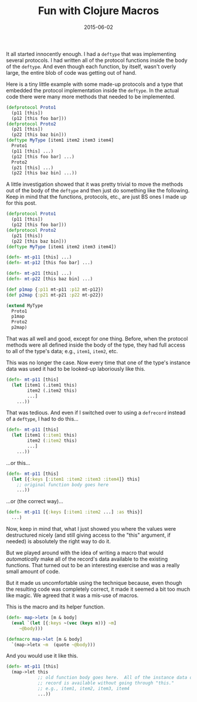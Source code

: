 #+TITLE: Fun with Clojure Macros
#+DATE: 2015-06-02
#+HUGO_BASE_DIR: ../hugo-site/
#+HUGO_SECTION: posts
#+HUGO_TAGS: clojure lisp

It all started innocently enough.  I had a =deftype= that was
implementing several protocols.  I had written all of the protocol
functions inside the body of the =deftype=.  And even though each
function, by itself, wasn't overly large, the entire blob of code was
getting out of hand.

Here is a tiny little example with some made-up protocols and a type
that embedded the protocol implementation inside the =deftype=.  In
the actual code there were many more methods that needed to be
implemented.

#+BEGIN_SRC clojure
  (defprotocol Proto1
    (p11 [this])
    (p12 [this foo bar]))
  (defprotocol Proto2
    (p21 [this])
    (p22 [this baz bin]))
  (deftype MyType [item1 item2 item3 item4]
    Proto1
    (p11 [this] ...)
    (p12 [this foo bar] ...)
    Proto2
    (p21 [this] ...)
    (p22 [this baz bin] ...))

#+END_SRC

#+BEGIN_EXPORT html
<!--more-->
#+END_EXPORT


A little investigation showed that it was pretty trivial to move the
methods out of the body of the =deftype= and then just do something
like the following.  Keep in mind that the functions, protocols, etc.,
are just BS ones I made up for this post.

#+BEGIN_SRC clojure
  (defprotocol Proto1
    (p11 [this])
    (p12 [this foo bar]))
  (defprotocol Proto2
    (p21 [this])
    (p22 [this baz bin]))
  (deftype MyType [item1 item2 item3 item4])

  (defn- mt-p11 [this] ...)
  (defn- mt-p12 [this foo bar] ...)

  (defn- mt-p21 [this] ...)
  (defn- mt-p22 [this baz bin] ...)

  (def p1map {:p11 mt-p11 :p12 mt-p12})
  (def p2map {:p21 mt-p21 :p22 mt-p22})

  (extend MyType
    Proto1
    p1map
    Proto2
    p2map)
#+END_SRC

That was all well and good, except for one thing.  Before, when the
protocol methods were all defined inside the body of the type, they
had full access to all of the type's data; e.g., =item1=, =item2=,
etc.

This was no longer the case.  Now every time that one of the type's
instance data was used it had to be looked-up laboriously like this.

#+BEGIN_SRC clojure
  (defn- mt-p11 [this]
    (let [item1 (.item1 this)
          item2 (.item2 this)
          ...]
      ...))
#+END_SRC

That was tedious.  And even if I switched over to using a =defrecord=
instead of a =deftype=, I had to do this...

#+BEGIN_SRC clojure
  (defn- mt-p11 [this]
    (let [item1 (:item1 this)
          item2 (:item2 this)
          ...]
      ...))
#+END_SRC

...or this...

#+BEGIN_SRC clojure
  (defn- mt-p11 [this]
    (let [{:keys [:item1 :item2 :item3 :item4]} this]
      ;; original function body goes here
      ...))

#+END_SRC

...or (the correct way)...

#+BEGIN_SRC clojure
  (defn- mt-p11 [{:keys [:item1 :item2 ...] :as this}]
    ...)
#+END_SRC

Now, keep in mind that, what I just showed you where the values were
destructured nicely (and still giving access to the "this" argument,
if needed) is absolutely the right way to do it.

But we played around with the idea of writing a macro that would
/automatically/ make all of the record's data available to the
existing functions.  That turned out to be an interesting exercise and
was a really small amount of code.

But it made us uncomfortable using the technique because, even though
the resulting code was completely correct, it made it seemed a bit too
much like magic.  We agreed that it was a mis-use of macros.

This is the macro and its helper function.

#+BEGIN_SRC clojure
(defn- map->letx [m & body]
  (eval `(let [{:keys ~(vec (keys m))} ~m]
     ~@body)))

(defmacro map->let [m & body]
  `(map->letx ~m  (quote ~@body)))
#+END_SRC

And you would use it like this.

#+BEGIN_SRC clojure
  (defn- mt-p11 [this]
    (map->let this
              ;; old function body goes here.  All of the instance data of the
              ;; record is available without going through "this."
              ;; e.g., item1, item2, item3, item4
              ...))
#+END_SRC

